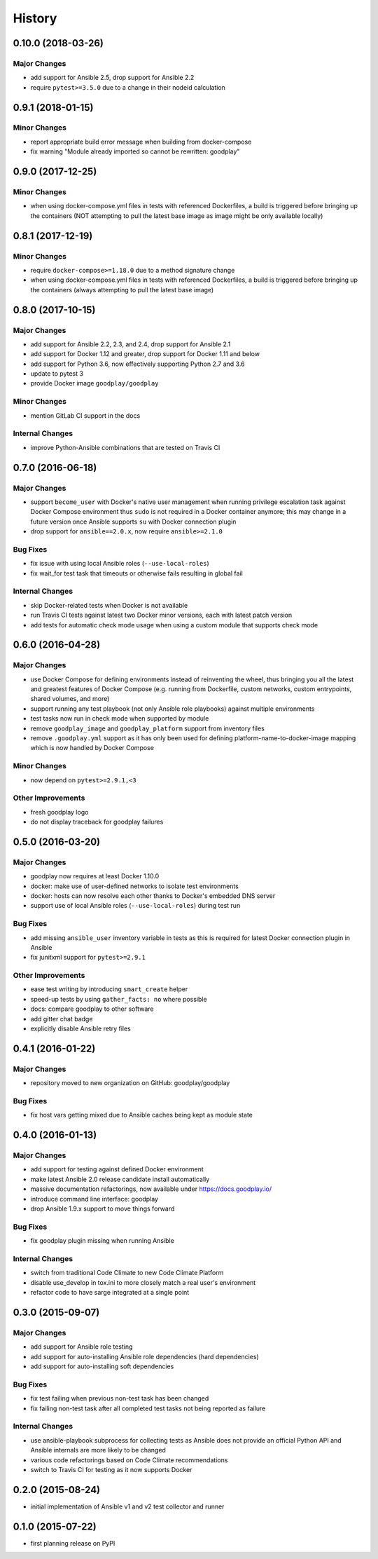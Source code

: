 .. :changelog:

History
=======

0.10.0 (2018-03-26)
-------------------

Major Changes
~~~~~~~~~~~~~

* add support for Ansible 2.5, drop support for Ansible 2.2
* require ``pytest>=3.5.0`` due to a change in their nodeid calculation


0.9.1 (2018-01-15)
------------------

Minor Changes
~~~~~~~~~~~~~

* report appropriate build error message when building from docker-compose
* fix warning "Module already imported so cannot be rewritten: goodplay"


0.9.0 (2017-12-25)
------------------

Minor Changes
~~~~~~~~~~~~~

* when using docker-compose.yml files in tests with referenced Dockerfiles,
  a build is triggered before bringing up the containers (NOT attempting to
  pull the latest base image as image might be only available locally)


0.8.1 (2017-12-19)
------------------

Minor Changes
~~~~~~~~~~~~~

* require ``docker-compose>=1.18.0`` due to a method signature change
* when using docker-compose.yml files in tests with referenced Dockerfiles,
  a build is triggered before bringing up the containers (always attempting
  to pull the latest base image)


0.8.0 (2017-10-15)
------------------

Major Changes
~~~~~~~~~~~~~

* add support for Ansible 2.2, 2.3, and 2.4, drop support for Ansible 2.1
* add support for Docker 1.12 and greater, drop support for Docker 1.11 and below
* add support for Python 3.6, now effectively supporting Python 2.7 and 3.6
* update to pytest 3
* provide Docker image ``goodplay/goodplay``

Minor Changes
~~~~~~~~~~~~~

* mention GitLab CI support in the docs

Internal Changes
~~~~~~~~~~~~~~~~

* improve Python-Ansible combinations that are tested on Travis CI


0.7.0 (2016-06-18)
------------------

Major Changes
~~~~~~~~~~~~~

* support ``become_user`` with Docker's native user management when running
  privilege escalation task against Docker Compose environment thus ``sudo``
  is not required in a Docker container anymore; this may change in a future
  version once Ansible supports ``su`` with Docker connection plugin
* drop support for ``ansible==2.0.x``, now require ``ansible>=2.1.0``

Bug Fixes
~~~~~~~~~

* fix issue with using local Ansible roles (``--use-local-roles``)
* fix wait_for test task that timeouts or otherwise fails resulting in
  global fail

Internal Changes
~~~~~~~~~~~~~~~~

* skip Docker-related tests when Docker is not available
* run Travis CI tests against latest two Docker minor versions,
  each with latest patch version
* add tests for automatic check mode usage when using a custom module
  that supports check mode


0.6.0 (2016-04-28)
------------------

Major Changes
~~~~~~~~~~~~~

* use Docker Compose for defining environments instead of reinventing the
  wheel, thus bringing you all the latest and greatest features of
  Docker Compose (e.g. running from Dockerfile, custom networks, custom
  entrypoints, shared volumes, and more)
* support running any test playbook (not only Ansible role playbooks) against
  multiple environments
* test tasks now run in check mode when supported by module
* remove ``goodplay_image`` and ``goodplay_platform`` support from inventory
  files
* remove ``.goodplay.yml`` support as it has only been used for defining
  platform-name-to-docker-image mapping which is now handled by Docker Compose

Minor Changes
~~~~~~~~~~~~~

* now depend on ``pytest>=2.9.1,<3``

Other Improvements
~~~~~~~~~~~~~~~~~~

* fresh goodplay logo
* do not display traceback for goodplay failures


0.5.0 (2016-03-20)
------------------

Major Changes
~~~~~~~~~~~~~

* goodplay now requires at least Docker 1.10.0
* docker: make use of user-defined networks to isolate test environments
* docker: hosts can now resolve each other thanks to Docker's embedded DNS server
* support use of local Ansible roles (``--use-local-roles``) during test run

Bug Fixes
~~~~~~~~~

* add missing ``ansible_user`` inventory variable in tests as this is required
  for latest Docker connection plugin in Ansible
* fix junitxml support for ``pytest>=2.9.1``

Other Improvements
~~~~~~~~~~~~~~~~~~

* ease test writing by introducing ``smart_create`` helper
* speed-up tests by using ``gather_facts: no`` where possible
* docs: compare goodplay to other software
* add gitter chat badge
* explicitly disable Ansible retry files


0.4.1 (2016-01-22)
------------------

Major Changes
~~~~~~~~~~~~~

* repository moved to new organization on GitHub: goodplay/goodplay

Bug Fixes
~~~~~~~~~

* fix host vars getting mixed due to Ansible caches being kept as module state


0.4.0 (2016-01-13)
------------------

Major Changes
~~~~~~~~~~~~~

* add support for testing against defined Docker environment
* make latest Ansible 2.0 release candidate install automatically
* massive documentation refactorings, now available under https://docs.goodplay.io/
* introduce command line interface: goodplay
* drop Ansible 1.9.x support to move things forward

Bug Fixes
~~~~~~~~~

* fix goodplay plugin missing when running Ansible

Internal Changes
~~~~~~~~~~~~~~~~

* switch from traditional Code Climate to new Code Climate Platform
* disable use_develop in tox.ini to more closely match a real user's environment
* refactor code to have sarge integrated at a single point


0.3.0 (2015-09-07)
------------------

Major Changes
~~~~~~~~~~~~~

* add support for Ansible role testing
* add support for auto-installing Ansible role dependencies (hard dependencies)
* add support for auto-installing soft dependencies

Bug Fixes
~~~~~~~~~

* fix test failing when previous non-test task has been changed
* fix failing non-test task after all completed test tasks not being reported as failure

Internal Changes
~~~~~~~~~~~~~~~~

* use ansible-playbook subprocess for collecting tests as Ansible does
  not provide an official Python API and Ansible internals are more likely
  to be changed
* various code refactorings based on Code Climate recommendations
* switch to Travis CI for testing as it now supports Docker


0.2.0 (2015-08-24)
------------------

* initial implementation of Ansible v1 and v2 test collector and runner


0.1.0 (2015-07-22)
------------------

* first planning release on PyPI
